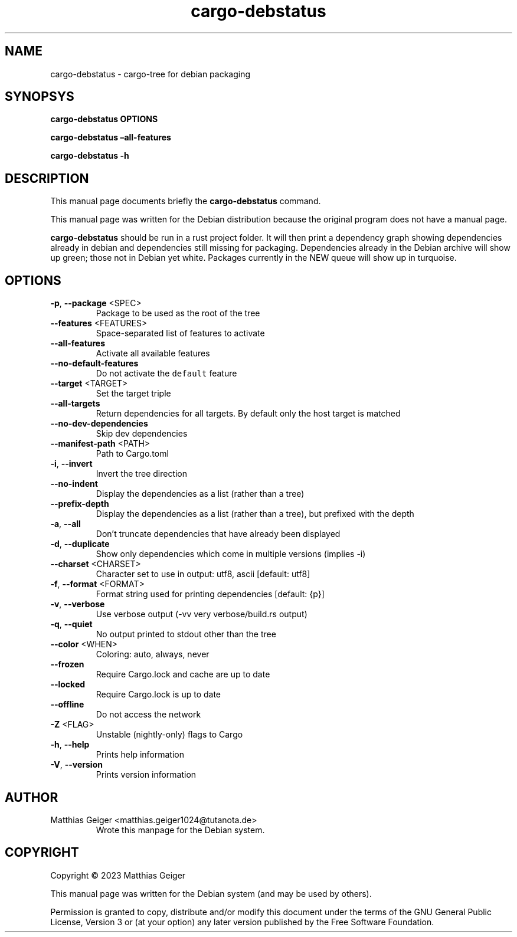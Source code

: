 .\" Automatically generated by Pandoc 2.17.1.1
.\"
.\" Define V font for inline verbatim, using C font in formats
.\" that render this, and otherwise B font.
.ie "\f[CB]x\f[]"x" \{\
. ftr V B
. ftr VI BI
. ftr VB B
. ftr VBI BI
.\}
.el \{\
. ftr V CR
. ftr VI CI
. ftr VB CB
. ftr VBI CBI
.\}
.TH "cargo-debstatus" "1" "\[lq]February 02nd 2023\[rq]" "" "User Commands"
.hy
.SH NAME
.PP
cargo-debstatus - cargo-tree for debian packaging
.SH SYNOPSYS
.PP
\f[B]cargo-debstatus\f[R] \f[B]OPTIONS\f[R]
.PP
\f[B]cargo-debstatus \[en]all-features\f[R]
.PP
\f[B]cargo-debstatus -h\f[R]
.SH DESCRIPTION
.PP
This manual page documents briefly the \f[B]cargo-debstatus\f[R]
command.
.PP
This manual page was written for the Debian distribution because the
original program does not have a manual page.
.PP
\f[B]cargo-debstatus\f[R] should be run in a rust project folder.
It will then print a dependency graph showing dependencies already in
debian and dependencies still missing for packaging.
Dependencies already in the Debian archive will show up green; those not
in Debian yet white.
Packages currently in the NEW queue will show up in turquoise.
.SH OPTIONS
.TP
\f[B]-p\f[R], \f[B]--package\f[R] <SPEC>
Package to be used as the root of the tree
.TP
\f[B]--features\f[R] <FEATURES>
Space-separated list of features to activate
.TP
\f[B]--all-features\f[R]
Activate all available features
.TP
\f[B]--no-default-features\f[R]
Do not activate the \f[V]default\f[R] feature
.TP
\f[B]--target\f[R] <TARGET>
Set the target triple
.TP
\f[B]--all-targets\f[R]
Return dependencies for all targets.
By default only the host target is matched
.TP
\f[B]--no-dev-dependencies\f[R]
Skip dev dependencies
.TP
\f[B]--manifest-path\f[R] <PATH>
Path to Cargo.toml
.TP
\f[B]-i\f[R], \f[B]--invert\f[R]
Invert the tree direction
.TP
\f[B]--no-indent\f[R]
Display the dependencies as a list (rather than a tree)
.TP
\f[B]--prefix-depth\f[R]
Display the dependencies as a list (rather than a tree), but prefixed
with the depth
.TP
\f[B]-a\f[R], \f[B]--all\f[R]
Don\[cq]t truncate dependencies that have already been displayed
.TP
\f[B]-d\f[R], \f[B]--duplicate\f[R]
Show only dependencies which come in multiple versions (implies -i)
.TP
\f[B]--charset\f[R] <CHARSET>
Character set to use in output: utf8, ascii [default: utf8]
.TP
\f[B]-f\f[R], \f[B]--format\f[R] <FORMAT>
Format string used for printing dependencies [default: {p}]
.TP
\f[B]-v\f[R], \f[B]--verbose\f[R]
Use verbose output (-vv very verbose/build.rs output)
.TP
\f[B]-q\f[R], \f[B]--quiet\f[R]
No output printed to stdout other than the tree
.TP
\f[B]--color\f[R] <WHEN>
Coloring: auto, always, never
.TP
\f[B]--frozen\f[R]
Require Cargo.lock and cache are up to date
.TP
\f[B]--locked\f[R]
Require Cargo.lock is up to date
.TP
\f[B]--offline\f[R]
Do not access the network
.TP
\f[B]-Z\f[R] <FLAG>
Unstable (nightly-only) flags to Cargo
.TP
\f[B]-h\f[R], \f[B]--help\f[R]
Prints help information
.TP
\f[B]-V\f[R], \f[B]--version\f[R]
Prints version information
.SH AUTHOR
.TP
Matthias Geiger <matthias.geiger1024@tutanota.de>
Wrote this manpage for the Debian system.
.SH COPYRIGHT
.PP
Copyright \[co] 2023 Matthias Geiger
.PP
This manual page was written for the Debian system (and may be used by
others).
.PP
Permission is granted to copy, distribute and/or modify this document
under the terms of the GNU General Public License, Version 3 or (at your
option) any later version published by the Free Software Foundation.

